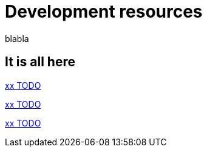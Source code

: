 = Development resources 
:description: blabla

blabla
[.card-section]
== It is all here

[.card.card-index]
--
xref:xx.adoc[[.card-title]#xx# [.card-body.card-content-overflow]#pass:q[TODO]#]
--

[.card.card-index]
--
xref:xx.adoc[[.card-title]#xx# [.card-body.card-content-overflow]#pass:q[TODO]#]
--

[.card.card-index]
--
xref:xx.adoc[[.card-title]#xx# [.card-body.card-content-overflow]#pass:q[TODO]#]
--
